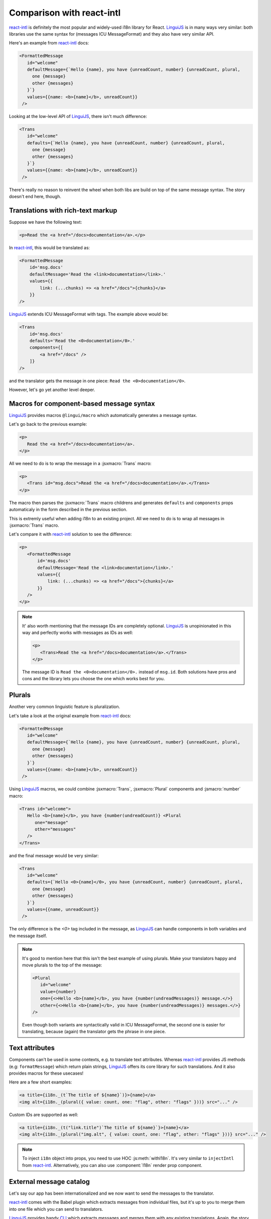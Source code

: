 **************************
Comparison with react-intl
**************************

`react-intl`_ is definitely the most popular and widely-used i18n library for React.
`LinguiJS`_ is in many ways very similar: both libraries use the same syntax for
(messages ICU MessageFormat) and they also have very similar API.

Here's an example from `react-intl`_ docs:

.. code-block:: jsx

   <FormattedMessage
      id="welcome"
      defaultMessage={`Hello {name}, you have {unreadCount, number} {unreadCount, plural,
        one {message}
        other {messages}
      }`}
      values={{name: <b>{name}</b>, unreadCount}}
    />

Looking at the low-level API of `LinguiJS`_, there isn't much difference:

.. code-block:: jsx

   <Trans
      id="welcome"
      defaults={`Hello {name}, you have {unreadCount, number} {unreadCount, plural,
        one {message}
        other {messages}
      }`}
      values={{name: <b>{name}</b>, unreadCount}}
    />

There's really no reason to reinvent the wheel when both libs are build on top of the
same message syntax. The story doesn't end here, though.

Translations with rich-text markup
==================================

Suppose we have the following text:

.. code-block:: html

   <p>Read the <a href="/docs>documentation</a>.</p>

In `react-intl`_, this would be translated as:

.. code-block:: jsx

   <FormattedMessage
       id='msg.docs'
       defaultMessage='Read the <link>documentation</link>.'
       values={{
           link: (...chunks) => <a href="/docs">{chunks}</a>
       }}
   />

`LinguiJS`_ extends ICU MessageFormat with tags. The example above would be:

.. code-block:: jsx

   <Trans
       id='msg.docs'
       defaults='Read the <0>documentation</0>.'
       components={[
           <a href="/docs" />
       ]}
   />

and the translator gets the message in one piece: ``Read the <0>documentation</0>``.

However, let's go yet another level deeper.

Macros for component-based message syntax
=========================================

`LinguiJS`_ provides macros ``@lingui/macro`` which automatically generates a message
syntax.

Let's go back to the previous example:

.. code-block:: html

   <p>
      Read the <a href="/docs>documentation</a>.
   </p>

All we need to do is to wrap the message in a :jsxmacro:`Trans` macro:

.. code-block:: html

   <p>
      <Trans id="msg.docs">Read the <a href="/docs>documentation</a>.</Trans>
   </p>

The macro then parses the :jsxmacro:`Trans` macro childrens and generates
``defaults`` and ``components`` props automaticaly in the form described in the previous section.

This is extremly useful when adding i18n to an existing project. All we need to do is to wrap
all messages in :jsxmacro:`Trans` macro.

Let's compare it with `react-intl`_ solution to see the difference:

.. code-block:: jsx

   <p>
      <FormattedMessage
          id='msg.docs'
          defaultMessage='Read the <link>documentation</link>.'
          values={{
              link: (...chunks) => <a href="/docs">{chunks}</a>
          }}
      />
   </p>

.. note::

   It' also worth mentioning that the message IDs are completely optional.
   `LinguiJS`_ is unopinionated in this way and perfectly works with messages as IDs as
   well:

   .. code-block:: html

      <p>
         <Trans>Read the <a href="/docs>documentation</a>.</Trans>
      </p>

   The message ID is ``Read the <0>documentation</0>.`` instead of ``msg.id``. Both
   solutions have pros and cons and the library lets you choose the one which works best for you.

Plurals
=======

Another very common linguistic feature is pluralization.

Let's take a look at the original example from `react-intl`_ docs:

.. code-block:: jsx

   <FormattedMessage
      id="welcome"
      defaultMessage={`Hello {name}, you have {unreadCount, number} {unreadCount, plural,
        one {message}
        other {messages}
      }`}
      values={{name: <b>{name}</b>, unreadCount}}
    />

Using `LinguiJS`_ macros, we could combine :jsxmacro:`Trans`, :jsxmacro:`Plural` components and
:jsmacro:`number` macro:

.. code-block:: jsx

   <Trans id="welcome">
      Hello <b>{name}</b>, you have {number(undreadCount)} <Plural
         one="message"
         other="messages"
      />
   </Trans>

and the final message would be very similar:

.. code-block:: jsx

   <Trans
      id="welcome"
      defaults={`Hello <0>{name}</0>, you have {unreadCount, number} {unreadCount, plural,
        one {message}
        other {messages}
      }`}
      values={{name, unreadCount}}
    />

The only difference is the `<0>` tag included in the message, as `LinguiJS`_ can handle
components in both variables and the message itself.

.. note::

   It's good to mention here that this isn't the best example of using plurals.
   Make your translators happy and move plurals to the top of the message:

   .. code-block:: jsx

      <Plural
         id="welcome"
         value={number}
         one={<>Hello <b>{name}</b>, you have {number(undreadMessages)} message.</>}
         other={<>Hello <b>{name}</b>, you have {number(undreadMessages)} messages.</>}
      />

   Even though both variants are syntactically valid in ICU MessageFormat, the second
   one is easier for translating, because (again) the translator gets the phrase in one
   piece.

Text attributes
===============

Components can't be used in some contexts, e.g. to translate text attributes.
Whereas `react-intl`_ provides JS methods (e.g: ``formatMessage``) which return plain
strings, `LinguiJS`_ offers its core library for such translations. And it also provides
macros for these usecases!

Here are a few short examples:

.. code-block:: jsx

   <a title={i18n._(t`The title of ${name}`)}>{name}</a>
   <img alt={i18n._(plural({ value: count, one: "flag", other: "flags" }))} src="..." />

Custom IDs are supported as well:

.. code-block:: jsx

   <a title={i18n._(t("link.title")`The title of ${name}`}>{name}</a>
   <img alt={i18n._(plural("img.alt", { value: count, one: "flag", other: "flags" }))} src="..." />

.. note::

   To inject ``i18n`` object into props, you need to use HOC :js:meth:`withI18n`. It's
   very similar to ``injectIntl`` from `react-intl`_. Alternatively, you can also use
   :component:`I18n` render prop component.

External message catalog
========================

Let's say our app has been internationalized and we now want to send the messages
to the translator.

`react-intl`_ comes with the Babel plugin which extracts messages from individual files,
but it's up to you to merge them into one file which you can send to translators.

`LinguiJS`_ provides handy `CLI <../tutorials/cli>`_ which extracts messages and merges
them with any existing translations. Again, the story doesn't end here.

Compiling messages
==================

The biggest and slowest part of i18n libraries are message parsers and formatters.
`LinguiJS`_ compiles messages from MessageFormat syntax into JS functions which only
accept values for interpolation (e.g. components, variables, etc). This makes the
final bundle smaller and makes the library faster. The compiled catalogs are also bundled with locale
data like plurals, so it's not necessary to load them manually.

Disadvantages of LinguiJS
=========================

`react-intl`_ has been around for some time and it's definitely more popular, more used
and a lot of production sites are running it. The community is larger and it's much
easier to find help on StackOverflow and other sites.

`LinguiJS`_ is a very new library and the community is very small at the moment. It's
not tested on many production sites. On the other hand, `LinguiJS`_'s testing suite
is very large and all examples are incorporated into the integration testing suite to make sure
everything is working fine.

Last but not least, `LinguiJS`_ is actively maintained. Bugs are fixed regularly and new
features are constantly coming in. Work is currently progressing on
webpack code splitting, so that only messages related to the code in the chunk are loaded.

Summary
=======

- both libraries use the same MessageFormat syntax
- similar API (easy to port from one to the other)

On top of that, `LinguiJS`_:

- supports rich-text messages
- provides macros to simplify writing messages using MessageFormat syntax
- provides a CLI for extracting and compiling messages
- is very small (<5kb gzipped) and fast
- works also in vanilla JS (without React)
- is actively maintained

On the other hand, `react-intl`_:

- is the most popular and used i18n lib in React
- is used in many production websites (stability)
- has lots of resources available online

Discussion
==========

Do you have any comments or questions? Please join the discussion at
`gitter <https://gitter.im/lingui/js-lingui>`_ or raise an
`issue <https://github.com/lingui/js-lingui/issues/new>`_. All feedback is welcome!

.. _react-intl: https://github.com/yahoo/react-intl
.. _LinguiJS: https://github.com/lingui/js-lingui
